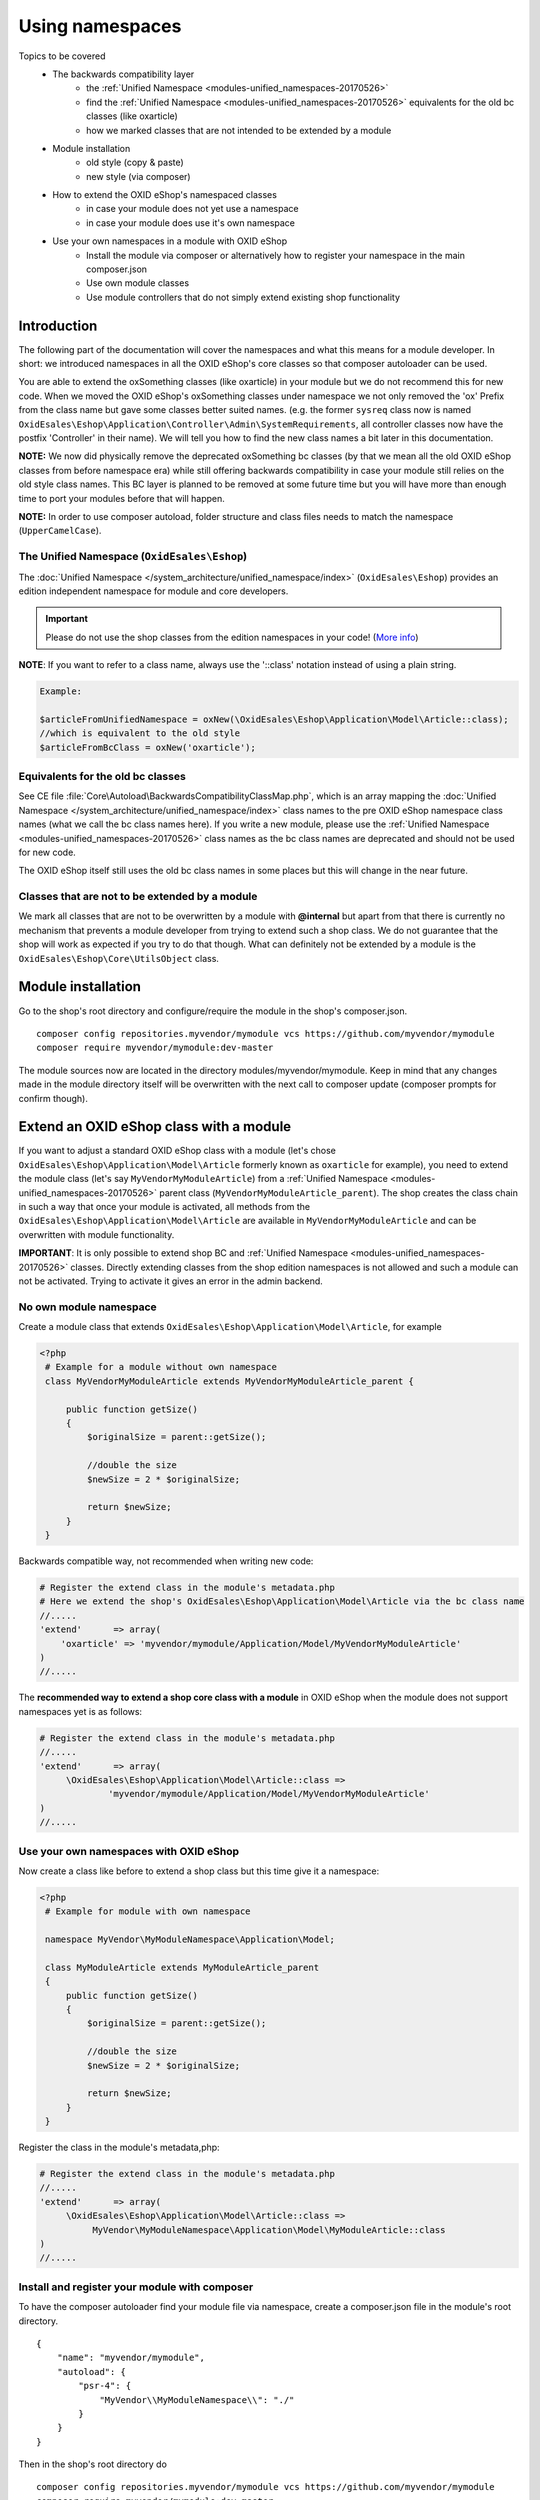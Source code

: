 .. _namespaces_shop_and_modules-20170427:

Using namespaces
================

Topics to be covered
    - The backwards compatibility layer
        * the :ref:`Unified Namespace <modules-unified_namespaces-20170526>`
        * find the :ref:`Unified Namespace <modules-unified_namespaces-20170526>` equivalents for the old bc classes (like oxarticle)
        * how we marked classes that are not intended to be extended by a module
    - Module installation
        * old style (copy & paste)
        * new style (via composer)
    - How to extend the OXID eShop's namespaced classes
        * in case your module does not yet use a namespace
        * in case your module does use it's own namespace
    - Use your own namespaces in a module with OXID eShop
        * Install the module via composer or alternatively how to register your namespace in the main composer.json
        * Use own module classes
        * Use module controllers that do not simply extend existing shop functionality

.. _bclayer-20170426:

Introduction
------------

The following part of the documentation will cover the namespaces and what this means for a module developer.
In short: we introduced namespaces in all the OXID eShop's core classes so that composer autoloader can be used.

You are able to extend the oxSomething classes (like oxarticle) in your module but we do not
recommend this for new code. When we moved the OXID eShop's oxSomething classes under namespace we not only removed the 'ox'
Prefix from the class name but gave some classes better suited names.
(e.g. the former ``sysreq`` class now is named ``OxidEsales\Eshop\Application\Controller\Admin\SystemRequirements``, all
controller classes now have the postfix 'Controller' in their name).  We will tell you how to find the new class names
a bit later in this documentation.

**NOTE:** We now did physically remove the deprecated oxSomething bc classes (by that we mean all the old OXID
eShop classes from before namespace era) while still offering backwards compatibility in case
your module still relies on the old style class names. This BC layer is planned to be removed at some future time but
you will have more than enough time to port your modules before that will happen.

**NOTE:** In order to use composer autoload, folder structure and class files needs to match the namespace (``UpperCamelCase``).


.. _modules-unified_namespaces-20170526:

The Unified Namespace (``OxidEsales\Eshop``)
^^^^^^^^^^^^^^^^^^^^^^^^^^^^^^^^^^^^^^^^^^^^

The :doc:`Unified Namespace </system_architecture/unified_namespace/index>` (``OxidEsales\Eshop``) provides an edition independent namespace for module and core developers.

.. important::

 Please do not use the shop classes from the edition namespaces in your code! (`More info <https://oxidforge.org/en/namespaces-in-oxid-eshop-6.html>`__)

**NOTE**: If you want to refer to a class name, always use the '::class' notation instead of using a plain string.

.. code::

    Example:

    $articleFromUnifiedNamespace = oxNew(\OxidEsales\Eshop\Application\Model\Article::class);
    //which is equivalent to the old style
    $articleFromBcClass = oxNew('oxarticle');


Equivalents for the old bc classes
^^^^^^^^^^^^^^^^^^^^^^^^^^^^^^^^^^

See CE file :file:`Core\Autoload\BackwardsCompatibilityClassMap.php`, which is an array mapping the :doc:`Unified Namespace </system_architecture/unified_namespace/index>`
class names to the pre OXID eShop namespace class names (what we call the bc class names here). If you write a new module,
please use the :ref:`Unified Namespace <modules-unified_namespaces-20170526>` class names as the bc class names are deprecated and should not be used for new code.

The OXID eShop itself still uses the old bc class names in some places but this will change in the near future.


Classes that are not to be extended by a module
^^^^^^^^^^^^^^^^^^^^^^^^^^^^^^^^^^^^^^^^^^^^^^^

We mark all classes that are not to be overwritten by a module with **@internal** but apart from that
there is currently no mechanism that prevents a module developer from trying to extend such a shop class. We do not guarantee
that the shop will work as expected if you try to do that though. What can definitely not be extended by a module is the
``OxidEsales\Eshop\Core\UtilsObject`` class.


Module installation
-------------------

Go to the shop's root directory and configure/require the module in the shop's composer.json.
::

    composer config repositories.myvendor/mymodule vcs https://github.com/myvendor/mymodule
    composer require myvendor/mymodule:dev-master

The module sources now are located in the directory modules/myvendor/mymodule. Keep in mind that any changes made
in the module directory itself will be overwritten with the next call to composer update
(composer prompts for confirm though).


Extend an OXID eShop class with a module
----------------------------------------

If you want to adjust a standard OXID eShop class with a module (let's chose ``OxidEsales\Eshop\Application\Model\Article``
formerly known as ``oxarticle`` for example), you need to extend the module class (let's say ``MyVendorMyModuleArticle``) from a :ref:`Unified Namespace <modules-unified_namespaces-20170526>` parent class
(``MyVendorMyModuleArticle_parent``). The shop creates the class chain in such a way that once your module is activated, all methods
from the ``OxidEsales\Eshop\Application\Model\Article`` are available in ``MyVendorMyModuleArticle`` and can be overwritten with module functionality.

**IMPORTANT**: It is only possible to extend shop BC and :ref:`Unified Namespace <modules-unified_namespaces-20170526>` classes. Directly extending classes from the shop edition
namespaces is not allowed and such a module can not be activated. Trying to activate it gives an error in the admin backend.

No own module namespace
^^^^^^^^^^^^^^^^^^^^^^^

Create a module class that extends ``OxidEsales\Eshop\Application\Model\Article``, for example

.. code:: php

   <?php
    # Example for a module without own namespace
    class MyVendorMyModuleArticle extends MyVendorMyModuleArticle_parent {

        public function getSize()
        {
            $originalSize = parent::getSize();

            //double the size
            $newSize = 2 * $originalSize;

            return $newSize;
        }
    }

Backwards compatible way, not recommended when writing new code:

.. code:: php

    # Register the extend class in the module's metadata.php
    # Here we extend the shop's OxidEsales\Eshop\Application\Model\Article via the bc class name
    //.....
    'extend'      => array(
        'oxarticle' => 'myvendor/mymodule/Application/Model/MyVendorMyModuleArticle'
    )
    //.....


The **recommended way to extend a shop core class with a module** in OXID eShop when the module does not support namespaces yet
is as follows:

.. code:: php

    # Register the extend class in the module's metadata.php
    //.....
    'extend'      => array(
         \OxidEsales\Eshop\Application\Model\Article::class =>
                 'myvendor/mymodule/Application/Model/MyVendorMyModuleArticle'
    )
    //.....


Use your own namespaces with OXID eShop
^^^^^^^^^^^^^^^^^^^^^^^^^^^^^^^^^^^^^^^

Now create a class like before to extend a shop class but this time give it a namespace:

.. code:: php

   <?php
    # Example for module with own namespace

    namespace MyVendor\MyModuleNamespace\Application\Model;

    class MyModuleArticle extends MyModuleArticle_parent
    {
        public function getSize()
        {
            $originalSize = parent::getSize();

            //double the size
            $newSize = 2 * $originalSize;

            return $newSize;
        }
    }

Register the class in the module's metadata,php:

.. code:: php

    # Register the extend class in the module's metadata.php
    //.....
    'extend'      => array(
         \OxidEsales\Eshop\Application\Model\Article::class =>
              MyVendor\MyModuleNamespace\Application\Model\MyModuleArticle::class
    )
    //.....


Install and register your module with composer
^^^^^^^^^^^^^^^^^^^^^^^^^^^^^^^^^^^^^^^^^^^^^^

To have the composer autoloader find your module file via namespace, create a composer.json file in the module's
root directory.

::

  {
      "name": "myvendor/mymodule",
      "autoload": {
          "psr-4": {
              "MyVendor\\MyModuleNamespace\\": "./"
          }
      }
  }

Then in the shop's root directory do

::

    composer config repositories.myvendor/mymodule vcs https://github.com/myvendor/mymodule
    composer require myvendor/mymodule:dev-master

and run composer update.

In case you do not want to handle module installation with composer but copy & paste it old style into the shop's module directory,
register your module namespace directly in the shop's main composer.json:


::

   "autoload": {
        "psr-4": {
            "OxidEsales\\EshopCommunity\\": "./source",
            ....
            "MyVendor\\MyModuleNamespace\\": "./source/modules/myvendor/mymodule"
        }
    }

And then run composer update so composer can update it's autoload file.


Using namespaces in module classes that do not extend OXID eShop classes
^^^^^^^^^^^^^^^^^^^^^^^^^^^^^^^^^^^^^^^^^^^^^^^^^^^^^^^^^^^^^^^^^^^^^^^^

Add for example a model class to your module:

.. code:: php

    <?php
    namespace MyVendor\MyModuleNamespace\Application\Model;

    class MyModuleModel
    {
        public function doSomething()
        {
            //.....
            // do something
            //......
            return $someResult;
        }
    }

There is no need to register this class in the metadata.php as the composer autoloader will
do the trick.


.. code:: php

   <?php
    namespace MyVendor\MyModuleNamespace\Application\Controller;

    use MyVendor\MyModuleNamespace\Application\Model\MyModuleModel;

    class MyModulePaymentController extends MyModulePaymentController_parent
    {
        public function render()
        {
            $template = parent::render();
            //.....
            $model = new MyModuleModel;
            $someResult = $model->doSomething();
            // do something else
            //......
            return $template;
        }


or with oxNew instead of new

.. code:: php

   <?php
    namespace MyModuleNamespace/Application/Controller;

    class MyModulePaymentController extends MyModulePaymentController_parent
    {
        public function render()
        {
            $template = parent::render();
            //.....
            $model = oxNew(\MyVendor\MyModuleNamespace\Application\Model\MyModuleModel::class);
            $someResult = $model->doSomething();
            // do something else
            //......
            return $template;
        }

In the module's metadata you only need to register the class extending the shop's payment controller but not your module's
new model class.

.. code:: php

    # Register the extend class in the module's metadata.php
    //.....
    'extend'      => array(
         \OxidEsales\Eshop\Application\Controller\PaymentController::class
             => MyVendor\MyModuleNamespace\Application\Controller\MyModulePaymentController::class
    )
    //.....


Use module controllers that do not simply extend existing shop functionality
^^^^^^^^^^^^^^^^^^^^^^^^^^^^^^^^^^^^^^^^^^^^^^^^^^^^^^^^^^^^^^^^^^^^^^^^^^^^

In case you want to not only extend shop functionality in a module but for example want to introduce
a new controller that handles own form data we recommend you have a look into what changed with module
metadata version 2.0. In short: in case you want introduce controllers in your module that support namespaces
and that do not simply extend shop functionality, you need to use metadata version 2.0
and register these controller classes in the module's metadata.php file.

More information regarding this topic can be found `here <skeleton/metadataphp/version20.html>`__.
